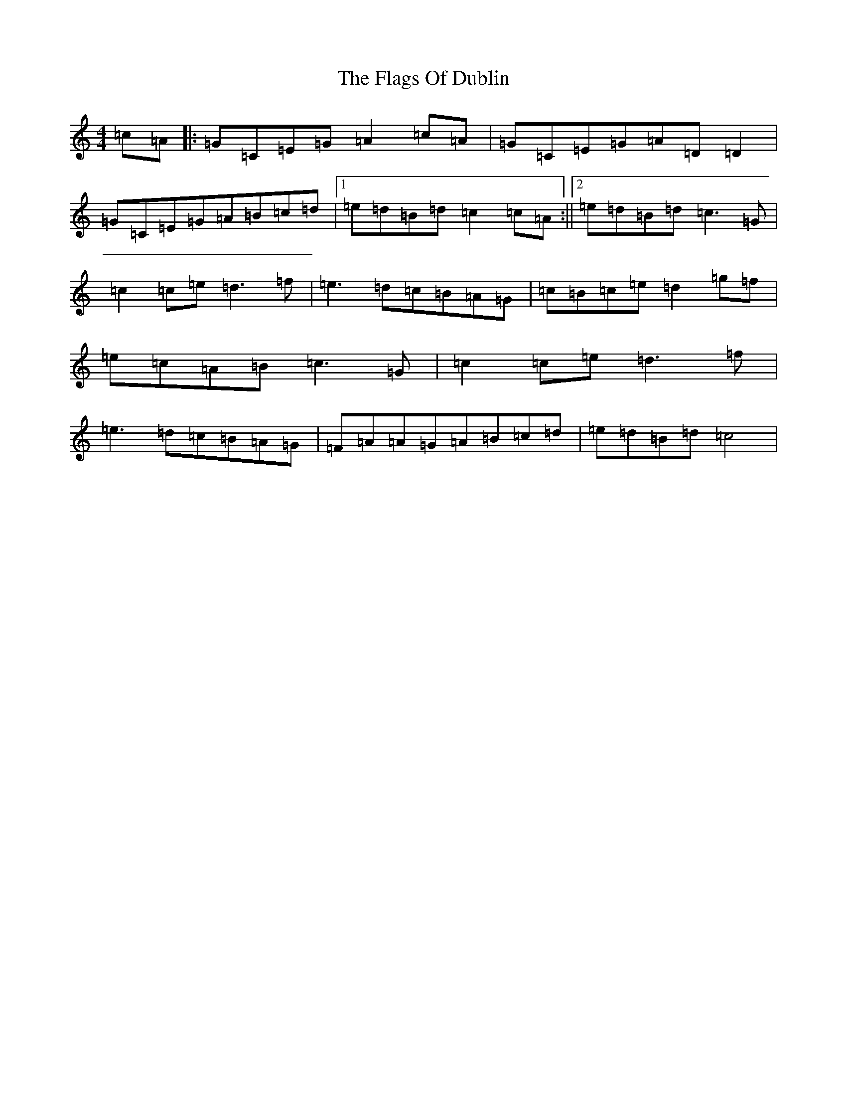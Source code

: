 X: 6900
T: Flags Of Dublin, The
S: https://thesession.org/tunes/2527#setting8854
Z: D Major
R: reel
M:4/4
L:1/8
K: C Major
=c=A|:=G=C=E=G=A2=c=A|=G=C=E=G=A=D=D2|=G=C=E=G=A=B=c=d|1=e=d=B=d=c2=c=A:||2=e=d=B=d=c3=G|=c2=c=e=d3=f|=e3=d=c=B=A=G|=c=B=c=e=d2=g=f|=e=c=A=B=c3=G|=c2=c=e=d3=f|=e3=d=c=B=A=G|=F=A=A=G=A=B=c=d|=e=d=B=d=c4|